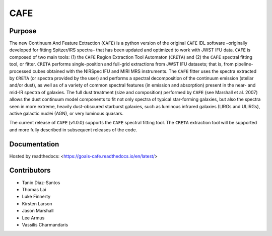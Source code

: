 CAFE
====

Purpose
-------

The new Continuum And Feature Extraction (``CAFE``) is a python version of the original ``CAFE`` IDL software –originally developed for fitting Spitzer/IRS spectra– that has been updated and optimized to work with JWST IFU data. ``CAFE`` is composed of two main tools: (1) the ``CAFE`` Region Extraction Tool Automaton (``CRETA``) and (2) the ``CAFE`` spectral fitting tool, or fitter. ``CRETA`` performs single-position and full-grid extractions from JWST IFU datasets; that is, from pipeline-processed cubes obtained with the NIRSpec IFU and MIRI MRS instruments. The ``CAFE`` fitter uses the spectra extracted by ``CRETA`` (or spectra provided by the user) and performs a spectral decomposition of the continuum emission (stellar and/or dust), as well as of a variety of common spectral features (in emission and absorption) present in the near- and mid-IR spectra of galaxies. The full dust treatment (size and composition) performed by ``CAFE`` (see Marshall et al. 2007) allows the dust continuum model components to fit not only spectra of typical star-forming galaxies, but also the spectra seen in more extreme, heavily dust-obscured starburst galaxies, such as luminous infrared galaxies (LIRGs and ULIRGs), active galactic nuclei (AGN), or very luminous quasars.

The current release of ``CAFE`` (v1.0.0) supports the ``CAFE`` spectral fitting tool. The ``CRETA`` extraction tool will be supported and more fully described in subsequent releases of the code.

Documentation
-------------
Hosted by readthedocs: <https://goals-cafe.readthedocs.io/en/latest/>


Contributors
------------
* Tanio Diaz-Santos
* Thomas Lai
* Luke Finnerty
* Kirsten Larson
* Jason Marshall
* Lee Armus
* Vassilis Charmandaris
